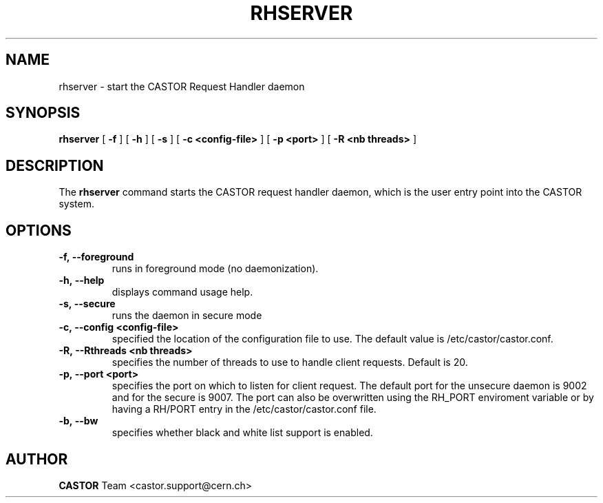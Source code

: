 .lf 1 rhserver.man
.TH RHSERVER 1 "2007/08/16 16:50:00 CERN IT-FIO" CASTOR "request handler"
.SH NAME
rhserver \- start the CASTOR Request Handler daemon
.SH SYNOPSIS
.B rhserver
[
.BI -f
]
[
.BI -h
]
[
.BI -s
]
[
.BI -c
.BI <config-file>
]
[
.BI -p
.BI <port>
]
[
.BI -R
.BI <nb\ threads>
]
.SH DESCRIPTION
.LP
The
.B rhserver
command starts the CASTOR request handler daemon,
which is the user entry point into the CASTOR system.
.LP

.SH OPTIONS

.TP
.BI \-f,\ \-\-foreground
runs in foreground mode (no daemonization).
.TP
.BI \-h,\ \-\-help
displays command usage help.
.TP
.BI \-s,\ \-\-secure
runs the daemon in secure mode
.TP
.BI \-c,\ \-\-config\ <config-file>
specified the location of the configuration file to use. The default value
is /etc/castor/castor.conf.
.TP
.BI \-R,\ \-\-Rthreads\ <nb\ threads>
specifies the number of threads to use to handle client requests. Default is 20.
.TP
.BI \-p,\ \-\-port\ <port>
specifies the port on which to listen for client request. The default port for the
unsecure daemon is 9002 and for the secure is 9007.
The port can also be overwritten using the RH_PORT enviroment variable or
by having a RH/PORT entry in the /etc/castor/castor.conf file.
.TP
.BI \-b,\ \-\-bw
specifies whether black and white list support is enabled.

.SH AUTHOR
\fBCASTOR\fP Team <castor.support@cern.ch>





